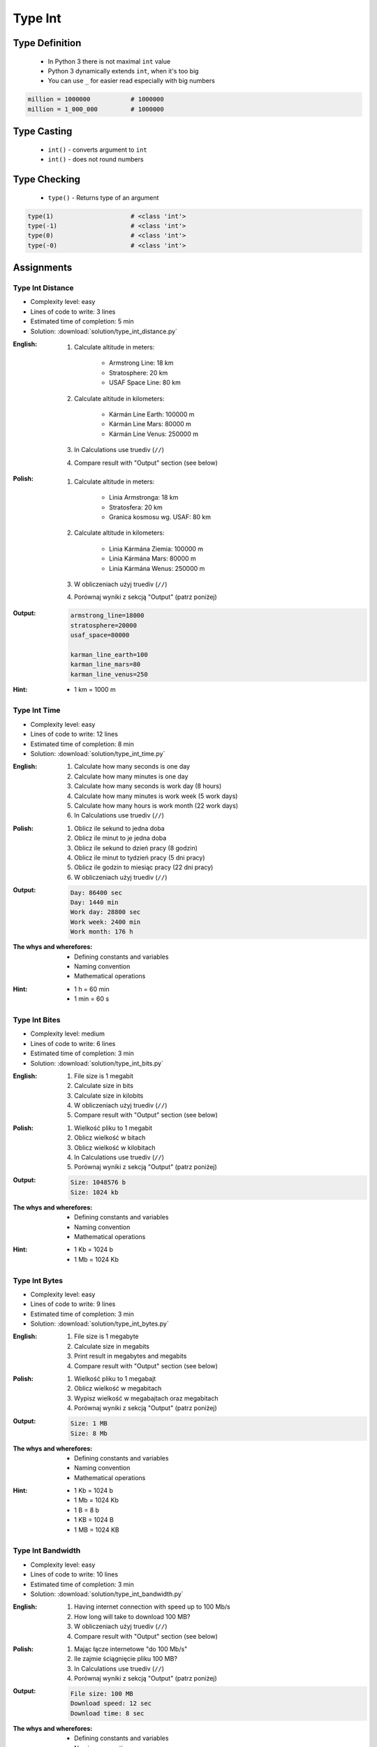 .. _Type Int:

********
Type Int
********


Type Definition
===============
.. highlights::
    * In Python 3 there is not maximal ``int`` value
    * Python 3 dynamically extends ``int``, when it's too big
    * You can use ``_`` for easier read especially with big numbers

.. code-block:: python
    :caption: ``int`` Type Definition

    data = 1337                 # 1337
    data = -1337                # -1337

.. code-block:: python

    million = 1000000           # 1000000
    million = 1_000_000         # 1000000


Type Casting
============
.. highlights::
    * ``int()`` - converts argument to ``int``
    * ``int()`` - does not round numbers

.. code-block:: python
    :caption: ``int()`` converts argument to ``int``

    int(13)                     # 13
    int(13.0)                   # 13
    int(13.3)                   # 13
    int(13.37)                  # 13

    int(-13.37)                 # -13

    int('1')                    # 1
    int('+1')                   # 1
    int('-1')                   # -1
    int('1_000_000')            # 1000000

    int('13.37')                # ValueError: invalid literal for int() with base 10: '13.37'
    int('13,37')                # ValueError: invalid literal for int() with base 10: '13,37'
    int('-13.37')               # ValueError: invalid literal for int() with base 10: '-13.37'
    int('-13,37')               # ValueError: invalid literal for int() with base 10: '-13,37'


Type Checking
=============
.. highlights::
    * ``type()`` - Returns type of an argument

.. code-block:: python

    type(1)                     # <class 'int'>
    type(-1)                    # <class 'int'>
    type(0)                     # <class 'int'>
    type(-0)                    # <class 'int'>


Assignments
===========

Type Int Distance
-----------------
* Complexity level: easy
* Lines of code to write: 3 lines
* Estimated time of completion: 5 min
* Solution: :download:`solution/type_int_distance.py`

:English:
    #. Calculate altitude in meters:

        * Armstrong Line: 18 km
        * Stratosphere: 20 km
        * USAF Space Line: 80 km

    #. Calculate altitude in kilometers:

        * Kármán Line Earth: 100000 m
        * Kármán Line Mars: 80000 m
        * Kármán Line Venus: 250000 m

    #. In Calculations use truediv (``//``)
    #. Compare result with "Output" section (see below)

:Polish:
    #. Calculate altitude in meters:

        * Linia Armstronga: 18 km
        * Stratosfera: 20 km
        * Granica kosmosu wg. USAF: 80 km

    #. Calculate altitude in kilometers:

        * Linia Kármána Ziemia: 100000 m
        * Linia Kármána Mars: 80000 m
        * Linia Kármána Wenus: 250000 m

    #. W obliczeniach użyj truediv (``//``)
    #. Porównaj wyniki z sekcją "Output" (patrz poniżej)

:Output:
    .. code-block:: python

        armstrong_line=18000
        stratosphere=20000
        usaf_space=80000

        karman_line_earth=100
        karman_line_mars=80
        karman_line_venus=250

:Hint:
    * 1 km = 1000 m

Type Int Time
-------------
* Complexity level: easy
* Lines of code to write: 12 lines
* Estimated time of completion: 8 min
* Solution: :download:`solution/type_int_time.py`

:English:
    #. Calculate how many seconds is one day
    #. Calculate how many minutes is one day
    #. Calculate how many seconds is work day (8 hours)
    #. Calculate how many minutes is work week (5 work days)
    #. Calculate how many hours is work month (22 work days)
    #. In Calculations use truediv (``//``)

:Polish:
    #. Oblicz ile sekund to jedna doba
    #. Oblicz ile minut to je jedna doba
    #. Oblicz ile sekund to dzień pracy (8 godzin)
    #. Oblicz ile minut to tydzień pracy (5 dni pracy)
    #. Oblicz ile godzin to miesiąc pracy (22 dni pracy)
    #. W obliczeniach użyj truediv (``//``)

:Output:
    .. code-block:: python

        Day: 86400 sec
        Day: 1440 min
        Work day: 28800 sec
        Work week: 2400 min
        Work month: 176 h

:The whys and wherefores:
    * Defining constants and variables
    * Naming convention
    * Mathematical operations

:Hint:
    * 1 h = 60 min
    * 1 min = 60 s

Type Int Bites
--------------
* Complexity level: medium
* Lines of code to write: 6 lines
* Estimated time of completion: 3 min
* Solution: :download:`solution/type_int_bits.py`

:English:
    #. File size is 1 megabit
    #. Calculate size in bits
    #. Calculate size in kilobits
    #. W obliczeniach użyj truediv (``//``)
    #. Compare result with "Output" section (see below)

:Polish:
    #. Wielkość pliku to 1 megabit
    #. Oblicz wielkość w bitach
    #. Oblicz wielkość w kilobitach
    #. In Calculations use truediv (``//``)
    #. Porównaj wyniki z sekcją "Output" (patrz poniżej)

:Output:
    .. code-block:: python

        Size: 1048576 b
        Size: 1024 kb

:The whys and wherefores:
    * Defining constants and variables
    * Naming convention
    * Mathematical operations

:Hint:
    * 1 Kb = 1024 b
    * 1 Mb = 1024 Kb

Type Int Bytes
--------------
* Complexity level: easy
* Lines of code to write: 9 lines
* Estimated time of completion: 3 min
* Solution: :download:`solution/type_int_bytes.py`

:English:
    #. File size is 1 megabyte
    #. Calculate size in megabits
    #. Print result in megabytes and megabits
    #. Compare result with "Output" section (see below)

:Polish:
    #. Wielkość pliku to 1 megabajt
    #. Oblicz wielkość w megabitach
    #. Wypisz wielkość w megabajtach oraz megabitach
    #. Porównaj wyniki z sekcją "Output" (patrz poniżej)

:Output:
    .. code-block:: python

        Size: 1 MB
        Size: 8 Mb

:The whys and wherefores:
    * Defining constants and variables
    * Naming convention
    * Mathematical operations

:Hint:
    * 1 Kb = 1024 b
    * 1 Mb = 1024 Kb
    * 1 B = 8 b
    * 1 KB = 1024 B
    * 1 MB = 1024 KB

Type Int Bandwidth
------------------
* Complexity level: easy
* Lines of code to write: 10 lines
* Estimated time of completion: 3 min
* Solution: :download:`solution/type_int_bandwidth.py`

:English:
    #. Having internet connection with speed up to 100 Mb/s
    #. How long will take to download 100 MB?
    #. W obliczeniach użyj truediv (``//``)
    #. Compare result with "Output" section (see below)

:Polish:
    #. Mając łącze internetowe "do 100 Mb/s"
    #. Ile zajmie ściągnięcie pliku 100 MB?
    #. In Calculations use truediv (``//``)
    #. Porównaj wyniki z sekcją "Output" (patrz poniżej)

:Output:
    .. code-block:: python

        File size: 100 MB
        Download speed: 12 sec
        Download time: 8 sec

:The whys and wherefores:
    * Defining constants and variables
    * Naming convention
    * Mathematical operations

:Hint:
    * 1 Kb = 1024 b
    * 1 Mb = 1024 Kb
    * 1 B = 8 b
    * 1 KB = 1024 B
    * 1 MB = 1024 KB

Type Int Temperature
--------------------
* Complexity level: medium
* Lines of code to write: 18 lines
* Estimated time of completion: 8 min
* Solution: :download:`solution/type_int_temperature.py`

:English:
    #. One Kelvin is equal to 1 Celsius degree (1K = 1°C)
    #. Zero Kelvin (absolute) is equal to -273.15 Celsius degrees
    #. For calculation use round number -273 (0K = -273°C)
    #. How many Kelvins and Celsius degrees has average temperatures at surface :cite:`MSL_REMS`:

        * Lunar day: 453 K
        * Lunar night: 93 K
        * Mars highest: 20 °C
        * Mars lowest: -153 °C
        * Mars average: −63 °C

    #. Compare result with "Output" section (see below)

:Polish:
    #. Jeden Kelwin to jeden stopień Celsiusza (1K = 1°C)
    #. Zero Kelwina (bezwzględne) to -273.15 stopni Celsiusza
    #. W zadaniu przyjmij równe -273°C (0K = -273°C)
    #. Ile Kelwinów, a ile stopni Celsiusza wynoszą średnie temperatury powierzchni :cite:`MSL_REMS`:

        * Księżyca w dzień: 453 K
        * Księżyca w nocy: 93 K
        * Mars najwyższa: 20 °C
        * Mars najniższa: -153 °C
        * Mars średnia: −63 °C

    #. Porównaj wyniki z sekcją "Output" (patrz poniżej)

:The whys and wherefores:
    * Defining constants and variables
    * Naming convention
    * Print formatting
    * Mathematical operations

